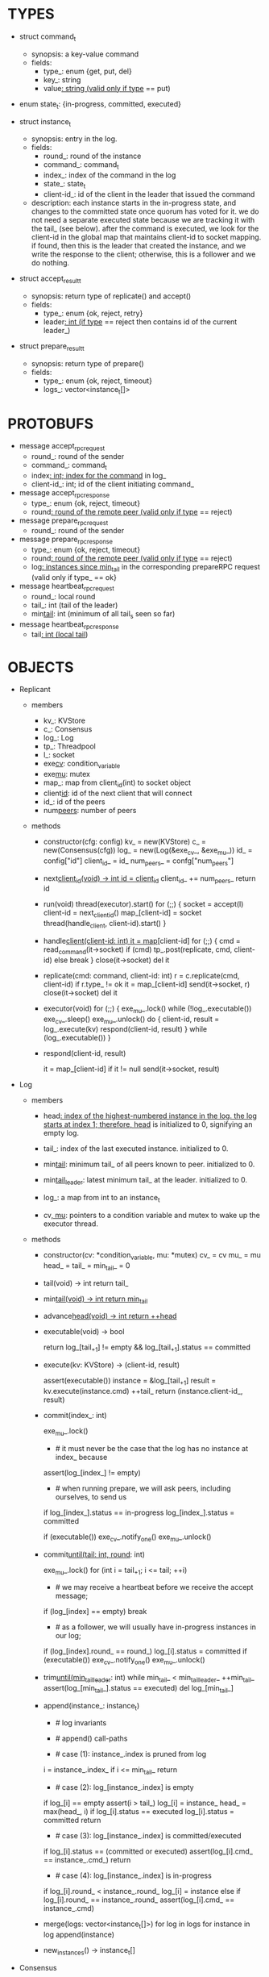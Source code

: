 * TYPES

- struct command_t
  - synopsis: a key-value command
  - fields:
    - type_: enum {get, put, del}
    - key_: string
    - value_: string (valid only if type_ == put)

- enum state_t: {in-progress, committed, executed}

- struct instance_t
  - synopsis: entry in the log.
  - fields:
    - round_: round of the instance
    - command_: command_t
    - index_: index of the command in the log
    - state_: state_t
    - client-id_: id of the client in the leader that issued the command
  - description: each instance starts in the in-progress state, and changes to
    the committed state once quorum has voted for it. we do not need a separate
    executed state because we are tracking it with the tail_ (see below). after
    the command is executed, we look for the client-id in the global map that
    maintains client-id to socket mapping. if found, then this is the leader
    that created the instance, and we write the response to the client;
    otherwise, this is a follower and we do nothing.

- struct accept_result_t
  - synopsis: return type of replicate() and accept()
  - fields:
    - type_: enum {ok, reject, retry}
    - leader_: int (if type_ == reject then contains id of the current leader_)

- struct prepare_result_t
  - synopsis: return type of prepare()
  - fields:
    - type_: enum {ok, reject, timeout}
    - logs_: vector<instance_t[]>

* PROTOBUFS

- message accept_rpc_request
  - round_: round of the sender
  - command_: command_t
  - index_: int; index for the command_ in log_
  - client-id_: int; id of the client initiating command_

- message accept_rpc_response
  - type_: enum {ok, reject, timeout}
  - round_: round of the remote peer (valid only if type_ == reject)

- message prepare_rpc_request
  - round_: round of the sender

- message prepare_rpc_response
  - type_: enum {ok, reject, timeout}
  - round_: round of the remote peer (valid only if type_ == reject)
  - log_: instances since min_tail_ in the corresponding prepareRPC request (valid
    only if type_ == ok}

- message heartbeat_rpc_request
  - round_: local round
  - tail_: int (tail of the leader)
  - min_tail_: int (minimum of all tail_s seen so far)

- message heartbeat_rpc_response
  - tail_: int (local tail_)

* OBJECTS

- Replicant

  - members
    - kv_: KVStore
    - c_: Consensus
    - log_: Log
    - tp_: Threadpool
    - l_: socket
    - exe_cv_: condition_variable
    - exe_mu_: mutex
    - map_: map from client_id(int) to socket object
    - client_id_: id of the next client that will connect
    - id_: id of the peers
    - num_peers_: number of peers

  - methods

    - constructor(cfg: config)
      kv_ = new(KVStore)
      c_ = new(Consensus(cfg))
      log_ = new(Log(&exe_cv_, &exe_mu_))
      id_ = config["id"]
      client_id_ = id_
      num_peers_ = confg["num_peers"]

    - next_client_id(void) -> int
      id = client_id_
      client_id_ += num_peers_
      return id

    - run(void)
      thread(executor).start()
      for (;;) {
        socket = accept(l)
        client-id = next_client_id()
        map_[client-id] = socket
        thread(handle_client, client-id).start()
      }

    - handle_client(client-id: int)
      it = map_[client-id]
      for (;;) {
        cmd = read_command(it->socket)
        if (cmd)
          tp_.post(replicate, cmd, client-id)
        else
          break
      }
      close(it->socket)
      del it

    - replicate(cmd: command, client-id: int)
      r = c.replicate(cmd, client-id)
      if r.type_ != ok
        it = map_[client-id]
        send(it->socket, r)
        close(it->socket)
        del it

    - executor(void)
      for (;;) {
        exe_mu_.lock()
        while (!log_.executable())
          exe_cv_.sleep()
        exe_mu_.unlock()
        do {
          client-id, result = log_.execute(kv)
          respond(client-id, result)
        } while (log_.executable())
      }

    - respond(client-id, result)
      # responds to the client with the result of the command execution. this
      # function will respond to the client only if the client originally sent
      # the request to this peer when it was a leader. this constraint is
      # implicitly enforced by having each peer assign a unique id to each
      # client.
      it = map_[client-id]
      if it != null
        send(it->socket, result)

- Log

  - members

    - head_: index of the highest-numbered instance in the log. the log starts
      at index 1; therefore, head_ is initialized to 0, signifying an empty log.

    - tail_: index of the last executed instance. initialized to 0.

    - min_tail_: minimum tail_ of all peers known to peer. initialized to 0.

    - min_tail_leader_: latest minimum tail_ at the leader. initialized to 0.

    - log_: a map from int to an instance_t

    - cv_, mu_: pointers to a condition variable and mutex to wake up the
      executor thread.

  - methods

    - constructor(cv: *condition_variable, mu: *mutex)
      cv_ = cv
      mu_ = mu
      head_ = tail_ = min_tail_ = 0

    - tail(void) -> int
      return tail_

    - min_tail(void) -> int
      return min_tail_

    - advance_head(void) -> int
      return ++head_

    - executable(void) -> bool
      # returns true if the log contains an executable instance, i.e. the
      # instance right after tail_ is committed.
      return log_[tail_+1] != empty && log_[tail_+1].status == committed

    - execute(kv: KVStore) -> (client-id, result)
      # executes the next executable instance in the log, updates the instance's
      # status, increments tail_, and returns the result and the id of the
      # client that originated the command.
      assert(executable())
      instance = &log_[tail_+1]
      result = kv.execute(instance.cmd)
      ++tail_
      return (instance.client-id_, result)

    - commit(index_: int)
      # sets the status of the instance at index to committed and possibly wakes
      # up the executor thread if the log is executable.
      exe_mu_.lock()
      * # it must never be the case that the log has no instance at index_ because
        # if we are committing index_, we must have sent out an accept for it and
        # received a positive response from quorum; given that we are a leader, we
        # must have sent an accept to ourselves via loopback and the accept
        # handler must have installed the instance at index_. technically, there
        # is a remote possibility of us receiving a response from remote peers
        # before a local accept handler runs, but it is more likely that this
        # assertion will trigger due to another problem than that.
      assert(log_[index_] != empty)

      * # when running prepare, we will ask peers, including ourselves, to send us
        # their log starting at their min_tail_ and merge it to our log. then we
        # will run accept on all instances starting at min_tail_. hence, we may
        # run accept on an instance that is already committed or even executed in
        # our log. our accept handler will not touch log_ for such instances but
        # it will respond with an accept and eventually, we may run commit for
        # such instances, in which case we will end up here. for those instances,
        # commit must be a no-op. hence, we will only update an instances status
        # to committed only if it is in in-progress state.
      if log_[index_].status == in-progress
        log_[index_].status = committed

      # we must do this check every time because it may be an entry that we
      # merged into our log from a remote peer that was already in committed
      # state. in this case, we should wake up the thread to execute the entry
      # on our state machine.
      if (executable())
        exe_cv_.notify_one()
      exe_mu_.unlock()

    - commit_until(tail: int, round_: int)
      # sets the status of all the instances from tail_ until tail and wakes up
      # the executor thread if necessary.
      exe_mu_.lock()
      for (int i = tail_+1; i <= tail; ++i)
        * # we may receive a heartbeat before we receive the accept message;
          # therefore, the heartbeat handler will run this function while there is
          # a gap in the log. when we see a gap, we break out of the loop and try
          # committing the next time we receive heartbeat from the leader;
          # hopefully, by that time, we will have received the accept message and
          # the gap will disappear.
        if (log_[index] == empty)
          break
        * # as a follower, we will usually have in-progress instances in our log;
          # in the common case, we will receive a higher tail value from the
          # leader and we will catch up by committing instances in our own log.
          # however, it is possible that (1) we experience a partition, (2) a new
          # leader emerges and establishes new commands for those instances, and
          # (3) we reconnect. now, if we receive a heartbeat with a higher tail
          # value then we shouldn't blindly commit instances in our log; we should
          # commit them only if the round numbers match (which corresponds to the
          # common case). otherwise, as a follower we will just get stuck here and
          # prevent min_tail_ from advancing, until a new leader is elected and
          # replays every instances since min_tail_ and we discover the new
          # commands and update stale instances in our log.
        if (log_[index].round_ == round_)
          log_[i].status = committed
      if (executable())
        exe_cv_.notify_one()
      exe_mu_.unlock()

    - trim_until(min_tail_leader_: int)
      while min_tail_ < min_tail_leader_
        ++min_tail_
        assert(log_[min_tail_].status == executed)
        del log_[min_tail_]

    - append(instance_: instance_t)
      * # log invariants
        #
        # given that (1) the instances in the log must be executed in order, (2)
        # tail_ is the index of the last executed entry, and (3) min_tail_ is
        # the index of the last entry that was executed in all peers, our log
        # has the following invariants:
        #
        # (i1) there is no gap before or at tail_
        # (i2) there is no executed instance after tail_.
        # (i3) min_tail_ <= tail_
        # (i4) there are no instances at indices < min_tail_

      * # append() call-paths
        #
        # we call append() in two call-paths:
        #
        # (c1) when we are a follower and we receive an accept message, we call
        #      append() in accept_handler()
        # (c2) when we are a leader candidate and we send out prepare request
        #      and receive logs from the quorum, we call append() in
        #      log_.merge() to merge the received logs.

      * # case (1): instance_.index is pruned from log
        #
        # append() must be a no-op if we call it with an instance at an index
        # pruned from our log. it is possible to receive such an instance in
        # (c1), for example, if
        #
        # (1) we currently have min_tail = 13
        # (2) a new leader sends us a prepare request
        # (3) we respond by sending instances after min_tail_, e.g. (14, 15, 16)
        # (4) we receive a heartbeat with min_tail_ = 15 from the old leader
        # (5) we trim our log and set min_tail_ to 15
        # (6) we receive an accept from the new leader for the instance 14
        #
        # it is also possible to receive such an instance in case (c2), for
        # example, if
        #
        # (1) we currently have min_tail = 13
        # (2) we become a leader candidate and send prepare request to peers
        # (3) we receive a heartbeat with min_tail = 15 from the old leader
        # (4) we trim our log and set min_tail to 15
        # (5) we receive logs from the other peers who still have min_tail = 13
        #
        # we should ignore such instances.
      i = instance_.index_
      if i <= min_tail_
        return

      * # case (2): log_[instance_.index] is empty
        #
        # in that case, it must be the case that i > tail_ due to (i1).
        #
        # (1) we assert i1.
        # (2) we insert instance_ to our log.
        # (3) if instance_'s status is executed, we set it to committed to
        #     preserve (i2). an instance with a status of in-progress will not
        #     occur in (c1), because instances created in that call-path are
        #     initialized with status in-progress. however, an instance with a
        #     progress of executed is possible in (c2) because we may be a peer
        #     that got partitioned and joined back and trying to become a
        #     leader; in that case we may receive logs from other peers that
        #     have executed instances in their log. we need to reset the
        #     status of such instances to back to committed in our log to ensure
        #     that such instances will be executed on our state machine. if we
        #     receive an instance that is either in in-progress or in committed
        #     states, we don't have to do anything to them: if an instance is
        #     committed, then we will eventually execute it; if it is
        #     in-progress, then it will either be committed or updated with a
        #     new command.
        # (4) we update the head and return
      if log_[i] == empty
        assert(i > tail_)
        log_[i] = instance_
        head_ = max(head_, i)
        if log_[i].status == executed
          log_[i].status = committed
        return

      * # case (3): log_[instance_.index] is committed/executed
        #
        # append() must be a no-op if we call it with an instance at an index
        # that is already a committed or executed in our log; furthermore, in a
        # situation like this, instance_'s command must match the command in our
        # log, *independent of what instance_'s status is*. if instance_'s
        # status is in-progress, i.e. append() is being called in (c1), then it
        # must have learned the command from the quorum. if instance_'s status
        # is committed or executed, i.e. append() is being called in (c2), then
        # logs from other peers must contain the same command.
      if log_[i].status == (committed or executed)
        assert(log_[i].cmd_ == instance_.cmd_)
        return

      * # case (4): log_[instance_.index] is in-progress
        #
        # in this case, we should decide based on the value of round_.
        #
        # if log_[instance_.index].round_ > instance_.round, we can ignore the
        # instance; such a scenario may happen in (c2) when we receive a stale
        # log from a peer
        #
        # if log_[instance_.index].round_ < instance_.round, we must update our
        # log because we may have a stale instance; such a scenario may happen
        # in (c2) when we receive a newer log from a peer
        #
        # if log_[instance_.index].round_ == instance_.round, it must be the
        # case that both instances have the same command. this may happen in
        # scenario (c1) when somehow we receive the same accept command twice.
      if log_[i].round_ < instance_.round_
        log_[i] = instance
      else if log_[i].round_ == instance_.round_
        assert(log_[i].cmd_ == instance_.cmd)

    - merge(logs: vector<instance_t[]>)
      for log in logs
        for instance in log
          append(instance)

    - new_instances() -> instance_t[]
      # return instances since min_tail_

- Consensus

  - members
    - peers
    - head_
    - log_: Log
    - id_
    - ready_
    - last_heartbeat_
    - heartbeat_interval_
    - round_

  - methods

    - constructor(cfg: config)

    - replicate(cmd: command, client-id: int) -> accept_result_t
      if i_am_leader()
        if ready_
          return accept(cmd, log_.advance_head(), client-id)
        return accept_result_t{type_: retry, leader_: N/A}
      if someone_else_is_leader()
        return accept_result_t{type_: reject, leader_: leader()}
      # election in progress
      return accept_result_t{type_: retry, leader_: N/A}

    - accept(cmd: command, index: int, client-id: int) -> accept_result_t
      num_responses = 0
      num_ok_responses = 0
      cv, mu
      request = accept_rpc_request{command_: cmd,
                                   index_: index,
                                   round_: round_,
                                   client-id_: client-id}
      for each peer p {
        run closure in a separate thread {
          response = p.acceptRPC(request)
          lock(mu)
          ++num_responses
          if response.type_ == ok:
            ++ok_responses
          else if response.type_ == reject:
            round_ = response.round_
          # else it is a timeout error; we do nothing
          unlock(mu)
          cv.notify_one()
        }
      }
      lock(mu)
      while i_am_leader() &&
            num_ok_responses <= peers_.size()/2 &&
            num_responses != peers_.size():
        cv.wait(mu)

      if num_ok_responses > peers_.size() / 2
        log_.commit(index)
        return accept_result_t{type_: ok, leader_: N/A}
      if someone_else_is_leader()
        return accept_result_t{type_: reject, leader_: leader()}
      # RPCs timed out
      return accept_result_t{type_: retry, leader_: N/A}

    - accept_handler(message: accept_rpc_request)
      if message.round_ >= round_:
        round_ = message.round_
        instance = instance_t{round_: message.round_,
                              command_: message.command_,
                              index_: message.index_,
                              state_: in-progress
                              client-id_: message.client-id_}
        log_.append(instance)
        return accept_rpc_response{type_: ok, round_: N/A}
      # stale message
      return accept_rpc_response{type: reject, round: round_}

    - prepare() -> prepare_result_t:
      num_responses = 0
      ok_logs = vector<instance_t[]>
      cv, mu
      request = prepare_rpc_request{round_: next_round#()}
      for each peer p {
        run closure in a separate thread {
          response = p.prepareRPC(request)
          lock(mu)
          ++num_responses
          if response.type_ == ok:
            ok_logs.push(response.log_)
          else if response.type_ == reject:
            round_ = response.round_
          # else it is a timeout error; we do nothing
          unlock(mu)
          cv.notify_one()
        }
      }
      lock(mu)
      while i_am_leader() &&
            num_ok_responses <= peers_.size()/2 &&
            num_responses != peers_.size()
        cv.wait(mu)
      # one of the above three conditions is false; handle each, starting with the
      # most likely one
      if num_ok_responses > peers_.size()/2: # we have quorum
        return prepare_result_t{type_: ok, log_: ok_logs}
      if someone_else_is_leader():
        return prepare_result_t{type_: reject}
      # multiple timeout responses
      return prepare_result_t{type_: timeout}

    - prepare_handler(message: prepare_rpc_request):
      # common case for phase1
      if message.round >= round_:
        round_ = message.round_
        return prepare_rpc_response_t{type_: ok,
                                      round_: N/A,
                                      log_: log_.new_instances()}
      # stale messages
      return prepare_rpc_response_t{type_: reject, round_: round_, log_: N/A}

    - prepare_thread():
      for (;;) {
        sleep until follower
        for (;;) {
          sleep(heartbeat_interval_ + random(10, heartbeat_interval_))
          if time::now() - last_heartbeat_ < heartbeat_interval_:
            continue
          ready_ = false
          prepare_result_t result = prepare()
          if result.type_ != ok:
            continue
          # we are a leader
          wake up heartbeat_thread
          log_.merge(result.logs_)
          replay()
          ready_ = true
          break
        }
      }

    - replay():
      index_ = log_.get_tail_index() + 1

      while (index_ <= head_) {
        instance = log_.get_instance(index)
        assert(instance != NULL)

        # The instance needs to accept again
        if instance.state_ == in-progress:
          accept_result_ = accept(instance.command, index)
          if accept_result_.type == leader:
            break
          if accept_result_.type == retry:
            continue

        # Else, the instance is commited, nothing needs to be done

        ++index
      }

    - heartbeat_thread():
      for (;;) {
        sleep until leader
        num_responses = 0
        ok_responses = vector
        cv, mu
        min_tail = log_.min_tail()
        for (;;) {
          request = heartbeat_rpc_request{round_: round_,
                                          tail_: log_.tail()
                                          min_tail_: min_tail}
          for each peer p {
            run closure in a separate thread {
              response = p.heartbeatRPC(request)
              lock(mu)
              ++num_responses
              if response.ok:
                ok_responses.push(response)
              unlock(mu)
              cv.notify_one()
            }
          }
          lock(mu)
          while i_am_leader() && num_responses != peers_.size():
            cv.wait(mu)
          if ok_responses.size() == peers_.size():
            min_tail = min(ok_responses)
          if someone_else_is_leader():
            break
          sleep(heartbeat_interval_)
        }
      }

    - heartbeat_handler(message: heartbeat_rpc_request):
      if message.round >= round_:
        last_heartbeat_ = time::now()
        round_ = message.round_
        log_.commit_until(message_.tail_, round_)
        log_.trim_until(message_.min_tail_)
      # stale message
      return heartbeat_rpc_response{tail_: log_.tail()}

== TODO ========================================================================

- we can handle gaps if there is a leader election, but if there is no leader
  election, a follower that temporarily experienced a network partition will
  hinder global progress. we need to come up with an alternative recovery
  mechanism to handle this problem.

- How to handle gaps?

  Currently, if a peer temporarily disconnects and then reconnects, then it will
  have a gap in its log. it will not be able to execute entries past the gap, it
  will not be able to prune its log, which will prevent everyone else from
  pruning their logs. when we have a gap like this, we should recover it by
  asking other peers. or we should resort to using log pruning that persists the
  state machine to disk and prunes the log without hearing from the peers. we do
  not implement this at the moment: if a peer temporarily disconnects and
  accrues a gap, then log pruning will be stuck on all processes.

- how to let peers know the committed? we can do it with the heartbeat, but
  should we, given that we already let everyone know executed entries?

  - the difference between min_tail_ and the committed entries is that we can
    only communicate min_tail_ if we have received the tails of all peers,
    whereas we can communicate the committed entries once we have the responses
    from the majority.

- handle duplicate responses due to retries

  - we will handle this by having gRPC retry RPC calls.

- imagine a scenario that there is a gap in the log, like [a, b, _, d] and once
  the thread1 commits d, it starts to wait until command at index 2 is executed
  and thread1 is woken up. at that moment, this machine stops being a leader,
  and someone else starts to run. they receive the log state, and eventually,
  they determine what goes into 2, and eventually, they notify this peer about
  the state of the log. then, we should wake up thread1)

- evaluate the choice of a resizeable circular buffer (see how boost implements
  it) for log on the performance.

- evaluate the choice of not sending messages to self on performance.

- evaluate the choice of lazy (via piggybacking onto heartbeats) vs eager (via
  piggybacking onto accepts) sending commit messages to followers.

== SCRATCH SPACE ===============================================================
    0    1   2   3   4
x: |a,x|b,x|c,x|d,x|   |             min_tail = 1, tail = 3

f1:|a,x|b,x|c,x|d,x|   |             min_tail = 1, tail = 3

f2:|a,x|b,x|c  |d,i|   |             min_tail = 1, tail = 1


min_tail = 1
